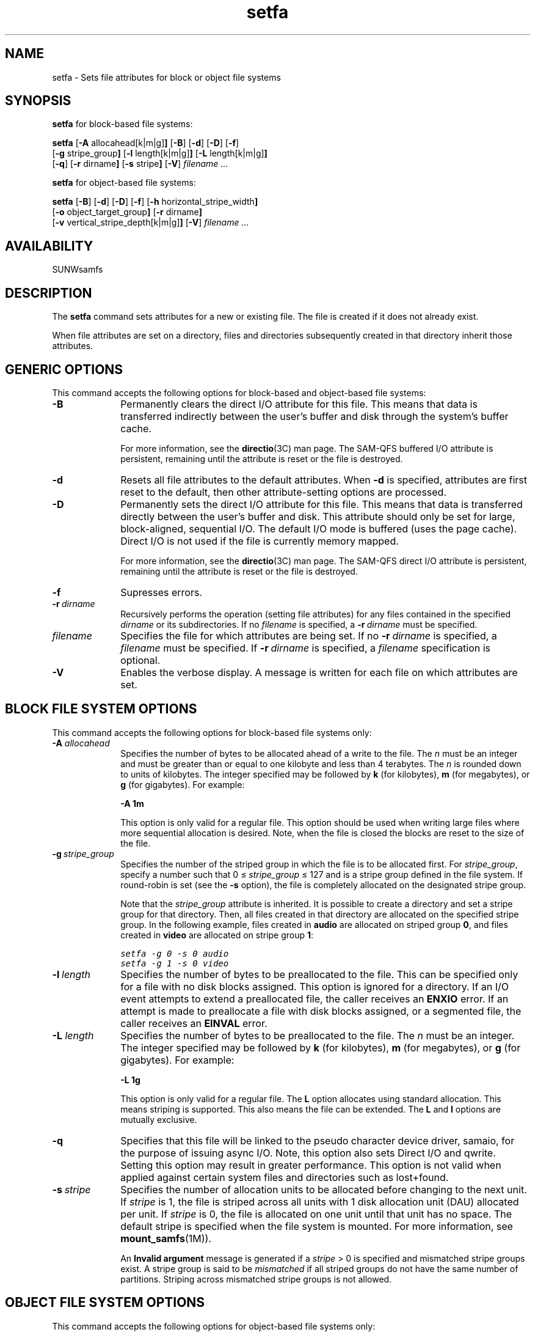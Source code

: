 .\" $Revision: 1.29 $
.ds ]W Sun Microsystems
.\" SAM-QFS_notice_begin
.\"
.\" CDDL HEADER START
.\"
.\" The contents of this file are subject to the terms of the
.\" Common Development and Distribution License (the "License").
.\" You may not use this file except in compliance with the License.
.\"
.\" You can obtain a copy of the license at pkg/OPENSOLARIS.LICENSE
.\" or http://www.opensolaris.org/os/licensing.
.\" See the License for the specific language governing permissions
.\" and limitations under the License.
.\"
.\" When distributing Covered Code, include this CDDL HEADER in each
.\" file and include the License file at pkg/OPENSOLARIS.LICENSE.
.\" If applicable, add the following below this CDDL HEADER, with the
.\" fields enclosed by brackets "[]" replaced with your own identifying
.\" information: Portions Copyright [yyyy] [name of copyright owner]
.\"
.\" CDDL HEADER END
.\"
.\" Copyright 2008 Sun Microsystems, Inc.  All rights reserved.
.\" Use is subject to license terms.
.\"
.\" SAM-QFS_notice_end
.TH setfa 1 "20 May 2008"
.na
.nh
.SH NAME
setfa \- Sets file attributes for block or object file systems
.SH SYNOPSIS
\fBsetfa\fR for block-based file systems:
.sp
\fBsetfa\fR
.RB [ \-A " allocahead[k|m|g]" ]
.RB [ \-B ]
.RB [ \-d ]
.RB [ \-D ]
.RB [ \-f ]
.br
.RB [ \-g " stripe_group" ]
.RB [ \-l " length[k|m|g]" ]
.RB [ \-L " length[k|m|g]" ]
.br
.RB [ \-q ]
.RB [ \-r " dirname" ]
.RB [ \-s " stripe" ]
.RB [ \-V\fR]
\fIfilename .\|.\|.\|
.PP
\fBsetfa\fR for object-based file systems:
.sp
\fBsetfa\fR
.RB [ \-B ]
.RB [ \-d ]
.RB [ \-D ]
.RB [ \-f ]
.RB [ \-h " horizontal_stripe_width" ]
.br
.RB [ \-o " object_target_group" ]
.RB [ \-r " dirname" ]
.br
.RB [ \-v " vertical_stripe_depth[k|m|g]" ]
.RB [ \-V\fR]
\fIfilename .\|.\|.\|
.SH AVAILABILITY
SUNWsamfs
.SH DESCRIPTION
The \fBsetfa\fR command
sets attributes for a new or existing file.
The file is created if it
does not already exist.
.PP
When file attributes are set on a directory, files and directories
subsequently created in that directory inherit those attributes.
.SH GENERIC OPTIONS
This command accepts the following options for block-based and object-based
file systems:
.TP 10
\fB\-B\fR
Permanently clears the direct I/O attribute for this file.
This means that data is transferred indirectly between the
user's buffer and disk through the system's buffer cache.
.sp
For more information, see the \fBdirectio\fR(3C) man page.
The \%SAM-QFS buffered I/O attribute is persistent,
remaining until the attribute is reset or the file is destroyed.
.TP
\fB\-d\fR
Resets all file attributes to the default attributes.
When \fB\-d\fR is specified, attributes are first
reset to the default, then other \%attribute-setting options
are processed.
.TP
\fB\-D\fR
Permanently sets the direct I/O attribute for this file.
This means that data is transferred directly between the
user's buffer and disk.
This attribute should only be set for large, \%block-aligned,
sequential I/O.
The default I/O mode is buffered (uses the page cache).
Direct I/O is not used if the file is currently memory mapped.
.sp
For more information, see the \fBdirectio\fR(3C) man page.
The \%SAM-QFS direct I/O attribute is persistent,
remaining until the attribute is reset or the file is destroyed.
.TP
\fB\-f\fR
Supresses errors.
.TP
\fB\-r\ \fIdirname\fR
Recursively performs the operation (setting file attributes) for any files
contained in the specified \fIdirname\fR or its subdirectories.
If no \%\fIfilename\fR is specified,
a \%\fB\-r\ \fIdirname\fR must be specified.
.TP
\fIfilename\fR
Specifies the file for which attributes are being set.
If no \%\fB\-r\ \fIdirname\fR is specified,
a \fIfilename\fR must be specified.
If \%\fB\-r\ \fIdirname\fR is specified, a \fIfilename\fR specification
is optional.
.TP
\fB\-V\fR
Enables the verbose display.
A message is written for each file on
which attributes are set.
.SH BLOCK FILE SYSTEM OPTIONS
This command accepts the following options for block-based file systems only:
.TP 10
.BI \-A " allocahead"
Specifies the number of bytes to be allocated ahead of a write to the file.
The \fIn\fR must be an integer
and must be greater than or equal to one kilobyte and less than 4 terabytes.
The \fIn\fR is rounded down to units of kilobytes.
The integer specified may be followed by \fBk\fR (for
kilobytes), \fBm\fR (for megabytes), or \fBg\fR (for gigabytes).
For example:
.sp
\fB\-A 1m\fR
.sp
This option is only valid for a regular file. This option should be
used when writing large files where more sequential allocation is
desired. Note, when the file is closed the blocks are reset to the
size of the file.
.TP
\fB\-g\ \fIstripe_group\fR
Specifies the number of the striped group in which the file is to be
allocated first.
For \fIstripe_group\fR, specify a number such
that 0\ \(<=\ \fIstripe_group\fR\ \(<=\ 127
and is a stripe group defined in the file system.  If \%round-robin is
set (see the \fB\-s\fR option),
the file is completely allocated on the
designated stripe group.
.sp
Note that the \fIstripe_group\fP attribute is inherited.  It is
possible to create a directory and set a stripe group for that directory.
Then, all files created in that directory are allocated on the
specified stripe group.
In the following example, files created in \fBaudio\fR are
allocated on striped group \fB0\fR,
and files created in \fBvideo\fR are allocated on stripe
group \fB1\fR:
.sp
.nf
.ft CO
setfa -g 0 -s 0 audio
setfa -g 1 -s 0 video
.fi
.ft
.TP
\fB\-l\ \fIlength\fR
Specifies the number of bytes to be preallocated to the file.
This can be specified only for a file with no disk blocks assigned.
This option is ignored for a directory.  If an I/O event attempts
to extend a preallocated file, the caller receives an \fBENXIO\fR
error.
If an attempt is made to preallocate a file with disk blocks assigned,
or a segmented file, the caller receives an \fBEINVAL\fR error.
.TP
.BI \-L " length"
Specifies the number of bytes to be preallocated to the file.
The \fIn\fR must be an integer.
The integer specified may be followed by \fBk\fR (for
kilobytes), \fBm\fR (for megabytes), or \fBg\fR (for gigabytes).
For example:
.sp
\fB\-L 1g\fR
.sp
This option is only valid for a regular file.
The \fBL\fP option allocates using standard allocation. This means striping
is supported. This also means the file can be extended.
The \fBL\fP and \fBl\fP options are mutually exclusive.
.TP
\fB\-q\fR
Specifies that this file will be linked to the pseudo character device
driver, samaio, for the purpose of issuing async I/O. Note, this option
also sets Direct I/O and qwrite. Setting this option may result in greater
performance.  This option is not valid when applied against
certain system files and directories such as lost+found.
.TP
\fB\-s\ \fIstripe\fR
Specifies the number of allocation units to be allocated
before changing to the next unit.  If \fIstripe\fR is 1,
the file is striped across all units with 1 disk
allocation unit (DAU) allocated per unit.  If  \fIstripe\fR is 0,
the file is allocated on one unit until that
unit has no space.  The default stripe is specified when the file
system is mounted.  For more information, see \fBmount_samfs\fR(1M)\fR).
.sp
An \fBInvalid argument\fR message is generated if
a \fIstripe\fR\ >\ 0 is specified and
mismatched stripe groups exist.
A stripe group is said to be \fImismatched\fR if all striped
groups do not have the same number of partitions.
Striping across mismatched stripe groups is not allowed.
.SH OBJECT FILE SYSTEM OPTIONS
This command accepts the following options for object-based file systems only:
.TP 10
\fB\-h\ \fIhorizontal_stripe_width\fR
Specifies the number of OSD units to be in the stripe.
The OSD units to be striped for this file are in the
\fItarget_object_group\fR specified by the \fBo\fR option.
If \fIhorizontal_stripe_width\fR is  0, the file is striped across all the
units in the target object group. If \fIhorizontal_stripe_width\fR is >= 1,
the file is striped across \fIhorizontal_stripe_width\fR
units. The default stripe is specified when the file system is mounted.
For more information, see \fBmount_samfs\fR(1M)\fR).
.sp
Note that the \fIhorizontal_stripe_width\fP attribute is inherited.  It is
possible to create a directory and set the stripe width for that directory.
Then, all files created in that directory are striped across the
specified number of units in the target object group.
.sp
The length of allocation on one unit before
changing to the next unit is specified by the \fIv\fR option.
The default \fIhorizontal_stripe_width\fR is 1.
.sp
In the following example, files created in \fBaudio\fR are
created on one target in the target object group \fB0\fR,
and files created in \fBvideo\fR are striped across 8 units with a
512KB allocation on each unit before switching to the next unit in the
target object group \fB1\fR:
.sp
.nf
.ft CO
setfa -o 0 -h 1 audio
setfa -o 1 -h 8 -v 512k video
.fi
.ft
.TP
\fB\-o\ \fItarget_object_group\fR
Specifies the number of the target object group on which the file is to be
created.
For \fItarget_object_group\fR, specify a number such
that 0\ \(<=\ \fItarget_object_group\fR\ \(<=\ 127
and is a target object group defined in the object-based file system.
The default target object group is the first group defined in the file system.
.sp
Note that the \fItarget_object_group\fP attribute is inherited.  It is
possible to create a directory and set a target object group for that
directory. Then, all files created in that directory are allocated on the
specified target object group.
.TP
\fB\-v\ \fIvertical_stripe_depth\fR
Specifies the number of bytes to be allocated to a unit before
switching to the next unit in the stripe.
The \fIvertical_stripe_depth\fR must be an integer.
\fIvertical_stripe_depth\fR is rounded down
to the nearest power of 2 integer.
The integer specified may be followed by \fBk\fR (for
kilobytes), \fBm\fR (for megabytes), or \fBg\fR (for gigabytes).
For example:
.sp
\fB\-v 1m\fR
.SH SEE ALSO
\fBarchive\fR(1),
\fBrelease\fR(1),
\fBssum\fR(1),
\fBstage\fR(1).
.PP
\fBmount_samfs\fR(1M).
.PP
\fBdirectio\fR(3C).
